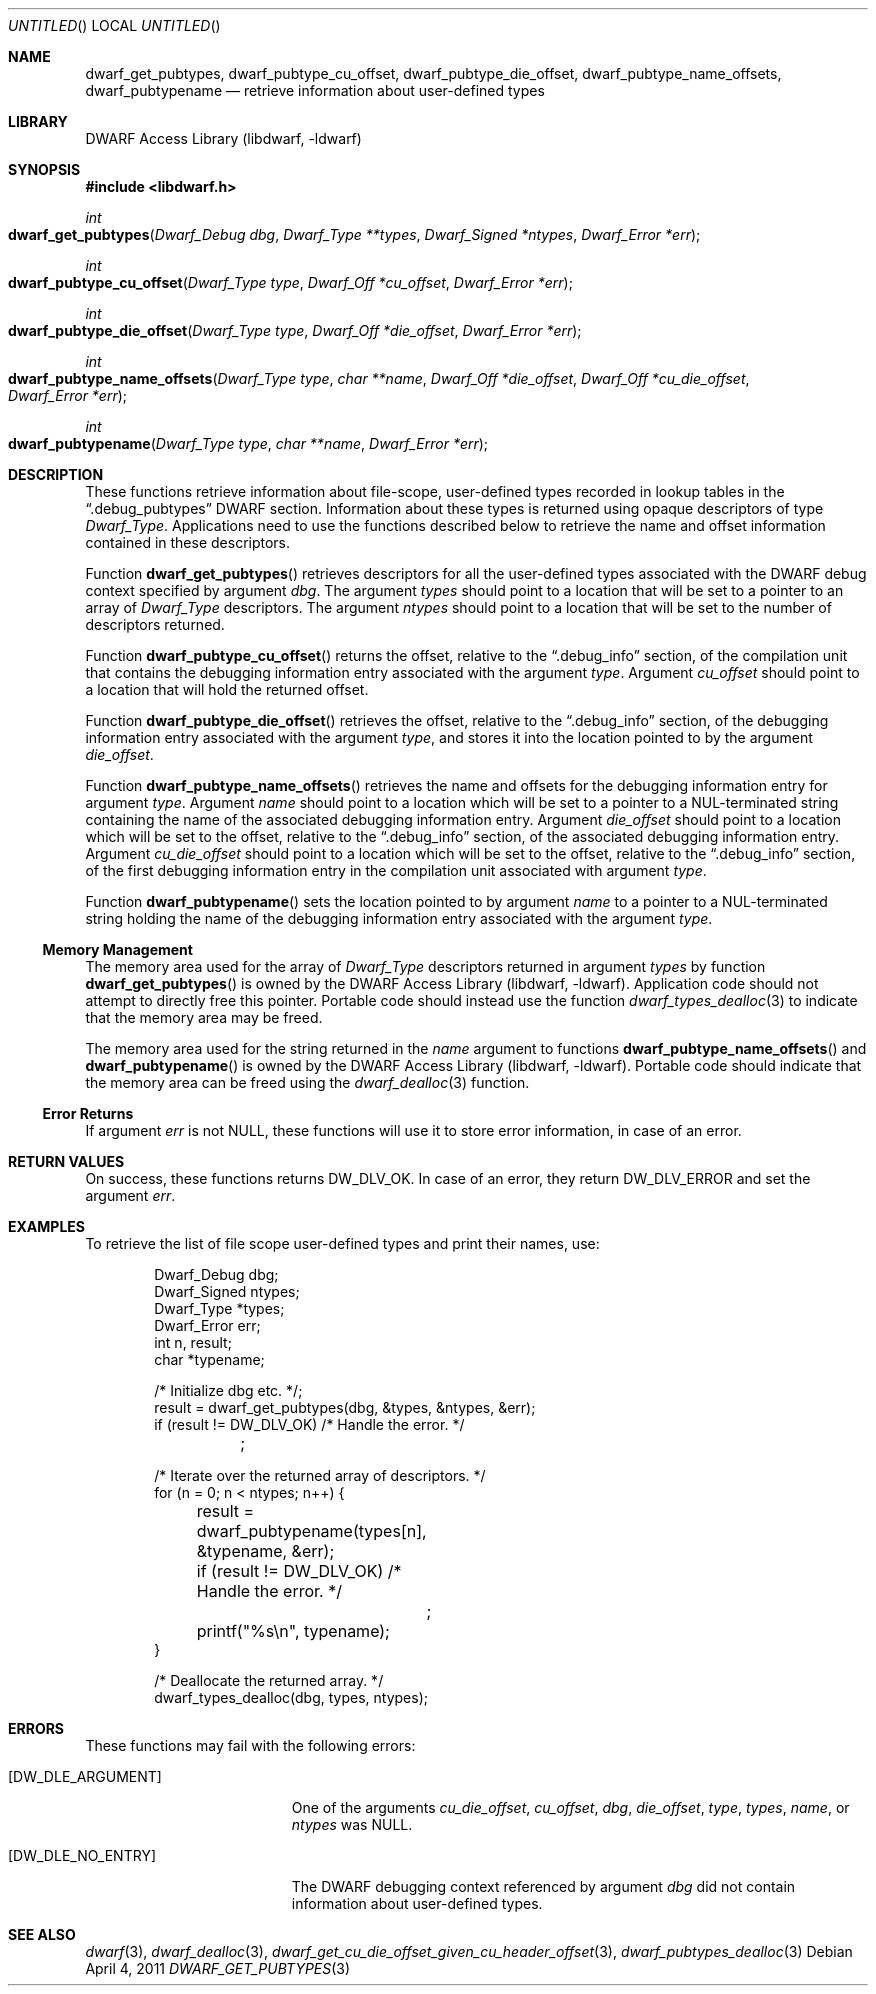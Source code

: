 .\" Copyright (c) 2011 Kai Wang
.\" All rights reserved.
.\"
.\" Redistribution and use in source and binary forms, with or without
.\" modification, are permitted provided that the following conditions
.\" are met:
.\" 1. Redistributions of source code must retain the above copyright
.\"    notice, this list of conditions and the following disclaimer.
.\" 2. Redistributions in binary form must reproduce the above copyright
.\"    notice, this list of conditions and the following disclaimer in the
.\"    documentation and/or other materials provided with the distribution.
.\"
.\" THIS SOFTWARE IS PROVIDED BY THE AUTHOR AND CONTRIBUTORS ``AS IS'' AND
.\" ANY EXPRESS OR IMPLIED WARRANTIES, INCLUDING, BUT NOT LIMITED TO, THE
.\" IMPLIED WARRANTIES OF MERCHANTABILITY AND FITNESS FOR A PARTICULAR PURPOSE
.\" ARE DISCLAIMED.  IN NO EVENT SHALL THE AUTHOR OR CONTRIBUTORS BE LIABLE
.\" FOR ANY DIRECT, INDIRECT, INCIDENTAL, SPECIAL, EXEMPLARY, OR CONSEQUENTIAL
.\" DAMAGES (INCLUDING, BUT NOT LIMITED TO, PROCUREMENT OF SUBSTITUTE GOODS
.\" OR SERVICES; LOSS OF USE, DATA, OR PROFITS; OR BUSINESS INTERRUPTION)
.\" HOWEVER CAUSED AND ON ANY THEORY OF LIABILITY, WHETHER IN CONTRACT, STRICT
.\" LIABILITY, OR TORT (INCLUDING NEGLIGENCE OR OTHERWISE) ARISING IN ANY WAY
.\" OUT OF THE USE OF THIS SOFTWARE, EVEN IF ADVISED OF THE POSSIBILITY OF
.\" SUCH DAMAGE.
.\"
.\" $Id$
.\"
.Dd April 4, 2011
.Os
.Dt DWARF_GET_PUBTYPES 3
.Sh NAME
.Nm dwarf_get_pubtypes ,
.Nm dwarf_pubtype_cu_offset ,
.Nm dwarf_pubtype_die_offset ,
.Nm dwarf_pubtype_name_offsets ,
.Nm dwarf_pubtypename
.Nd retrieve information about user-defined types
.Sh LIBRARY
.ds str-Lb-libdwarf	DWARF Access Library (libdwarf, -ldwarf)
.Lb libdwarf
.Sh SYNOPSIS
.In libdwarf.h
.Ft int
.Fo dwarf_get_pubtypes
.Fa "Dwarf_Debug dbg"
.Fa "Dwarf_Type **types"
.Fa "Dwarf_Signed *ntypes"
.Fa "Dwarf_Error *err"
.Fc
.Ft int
.Fo dwarf_pubtype_cu_offset
.Fa "Dwarf_Type type"
.Fa "Dwarf_Off *cu_offset"
.Fa "Dwarf_Error *err"
.Fc
.Ft int
.Fo dwarf_pubtype_die_offset
.Fa "Dwarf_Type type"
.Fa "Dwarf_Off *die_offset"
.Fa "Dwarf_Error *err"
.Fc
.Ft int
.Fo dwarf_pubtype_name_offsets
.Fa "Dwarf_Type type"
.Fa "char **name"
.Fa "Dwarf_Off *die_offset"
.Fa "Dwarf_Off *cu_die_offset"
.Fa "Dwarf_Error *err"
.Fc
.Ft int
.Fo dwarf_pubtypename
.Fa "Dwarf_Type type"
.Fa "char **name"
.Fa "Dwarf_Error *err"
.Fc
.Sh DESCRIPTION
These functions retrieve information about file-scope, user-defined
types recorded in lookup tables in the
.Dq ".debug_pubtypes"
DWARF section.
Information about these types is returned using opaque descriptors
of type
.Vt Dwarf_Type .
Applications need to use the functions described below to retrieve
the name and offset information contained in these descriptors.
.Pp
Function
.Fn dwarf_get_pubtypes
retrieves descriptors for all the user-defined types associated with the
DWARF debug context specified by argument
.Ar dbg .
The argument
.Ar types
should point to a location that will be set to a pointer to an array
of
.Vt Dwarf_Type
descriptors.
The argument
.Ar ntypes
should point to a location that will be set to the number of
descriptors returned.
.Pp
Function
.Fn dwarf_pubtype_cu_offset
returns the offset, relative to the
.Dq ".debug_info"
section, of the compilation unit that contains the debugging
information entry associated with the argument
.Ar type .
Argument
.Ar cu_offset
should point to a location that will hold the returned offset.
.Pp
Function
.Fn dwarf_pubtype_die_offset
retrieves the offset, relative to the
.Dq ".debug_info"
section, of the debugging information entry associated with the
argument
.Ar type ,
and stores it into the location pointed to by the argument
.Ar die_offset .
.Pp
Function
.Fn dwarf_pubtype_name_offsets
retrieves the name and offsets for the debugging information entry for
argument
.Ar type .
Argument
.Ar name
should point to a location which will be set to a pointer to a
NUL-terminated string containing the name of the associated debugging
information entry.
Argument
.Ar die_offset
should point to a location which will be set to the
offset, relative to the
.Dq ".debug_info"
section, of the associated debugging information entry.
Argument
.Ar cu_die_offset
should point to a location which will be set to the
offset, relative to the
.Dq ".debug_info"
section, of the first debugging information entry in the compilation
unit associated with argument
.Ar type .
.Pp
Function
.Fn dwarf_pubtypename
sets the location pointed to by argument
.Ar name
to a pointer to a NUL-terminated string holding the name of the
debugging information entry associated with the argument
.Ar type .
.Ss Memory Management
The memory area used for the array of
.Vt Dwarf_Type
descriptors returned in argument
.Ar types
by function
.Fn dwarf_get_pubtypes
is owned by the
.ds str-Lb-libdwarf	DWARF Access Library (libdwarf, -ldwarf)
.Lb libdwarf .
Application code should not attempt to directly free this pointer.
Portable code should instead use the function
.Xr dwarf_types_dealloc 3
to indicate that the memory area may be freed.
.Pp
The memory area used for the string returned in the
.Ar name
argument to functions
.Fn dwarf_pubtype_name_offsets
and
.Fn dwarf_pubtypename
is owned by the
.ds str-Lb-libdwarf	DWARF Access Library (libdwarf, -ldwarf)
.Lb libdwarf .
Portable code should indicate that the memory area can
be freed using the
.Xr dwarf_dealloc 3
function.
.Ss Error Returns
If argument
.Ar err
is not NULL, these functions will use it to store error information,
in case of an error.
.Sh RETURN VALUES
On success, these functions returns
.Dv DW_DLV_OK .
In case of an error, they return
.Dv DW_DLV_ERROR
and set the argument
.Ar err .
.Sh EXAMPLES
To retrieve the list of file scope user-defined types and print
their names, use:
.Bd -literal -offset indent
Dwarf_Debug dbg;
Dwarf_Signed ntypes;
Dwarf_Type *types;
Dwarf_Error err;
int n, result;
char *typename;

/* Initialize dbg etc. */;
result = dwarf_get_pubtypes(dbg, &types, &ntypes, &err);
if (result != DW_DLV_OK) /* Handle the error. */
	;

/* Iterate over the returned array of descriptors. */
for (n = 0; n < ntypes; n++) {
	result = dwarf_pubtypename(types[n], &typename, &err);
	if (result != DW_DLV_OK) /* Handle the error. */
		;
	printf("%s\en", typename);
}

/* Deallocate the returned array. */
dwarf_types_dealloc(dbg, types, ntypes);
.Ed
.Sh ERRORS
These functions may fail with the following errors:
.Bl -tag -width ".Bq Er DW_DLE_ARGUMENT"
.It Bq Er DW_DLE_ARGUMENT
One of the arguments
.Va cu_die_offset ,
.Va cu_offset ,
.Va dbg ,
.Va die_offset ,
.Va type ,
.Va types ,
.Va name ,
or
.Va ntypes
was NULL.
.It Bq Er DW_DLE_NO_ENTRY
The DWARF debugging context referenced by argument
.Ar dbg
did not contain information about user-defined types.
.El
.Sh SEE ALSO
.Xr dwarf 3 ,
.Xr dwarf_dealloc 3 ,
.Xr dwarf_get_cu_die_offset_given_cu_header_offset 3 ,
.Xr dwarf_pubtypes_dealloc 3
